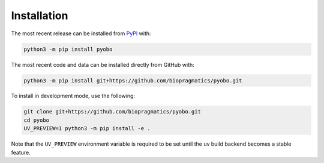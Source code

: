 Installation
============
The most recent release can be installed from
`PyPI <https://pypi.org/project/pyobo>`_ with:

.. code-block:: shell

    python3 -m pip install pyobo

The most recent code and data can be installed directly from GitHub with:

.. code-block:: shell

    python3 -m pip install git+https://github.com/biopragmatics/pyobo.git

To install in development mode, use the following:

.. code-block:: shell

    git clone git+https://github.com/biopragmatics/pyobo.git
    cd pyobo
    UV_PREVIEW=1 python3 -m pip install -e .

Note that the ``UV_PREVIEW`` environment variable is required to be
set until the uv build backend becomes a stable feature.
